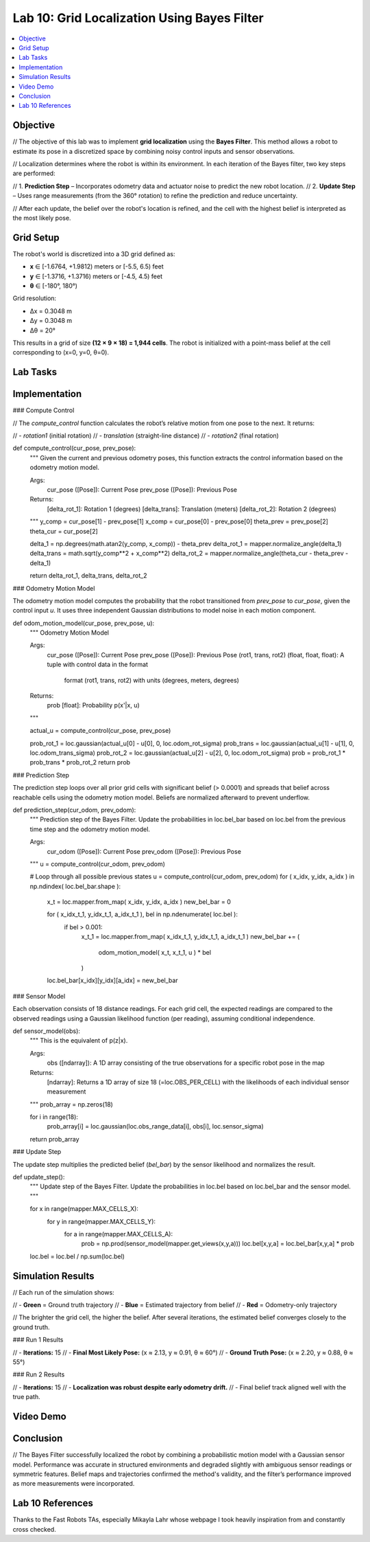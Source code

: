 Lab 10: Grid Localization Using Bayes Filter
============================================

.. contents::
   :depth: 2
   :local:

Objective
---------

// The objective of this lab was to implement **grid localization** using the **Bayes Filter**. This method allows a robot to estimate its pose in a discretized space by combining noisy control inputs and sensor observations.

// Localization determines where the robot is within its environment. In each iteration of the Bayes filter, two key steps are performed:

// 1. **Prediction Step** – Incorporates odometry data and actuator noise to predict the new robot location.
// 2. **Update Step** – Uses range measurements (from the 360° rotation) to refine the prediction and reduce uncertainty.

// After each update, the belief over the robot's location is refined, and the cell with the highest belief is interpreted as the most likely pose.

Grid Setup
----------

The robot's world is discretized into a 3D grid defined as:

- **x** ∈ [-1.6764, +1.9812) meters or [-5.5, 6.5) feet  
- **y** ∈ [-1.3716, +1.3716) meters or [-4.5, 4.5) feet  
- **θ** ∈ [-180°, 180°)  

Grid resolution:

- Δx = 0.3048 m  
- Δy = 0.3048 m  
- Δθ = 20°  

This results in a grid of size **(12 × 9 × 18) = 1,944 cells**. The robot is initialized with a point-mass belief at the cell corresponding to (x=0, y=0, θ=0).

Lab Tasks
---------

Implementation
--------------

### Compute Control

// The `compute_control` function calculates the robot’s relative motion from one pose to the next. It returns:

// - `rotation1` (initial rotation)
// - `translation` (straight-line distance)
// - `rotation2` (final rotation)

.. code-block:: python

def compute_control(cur_pose, prev_pose):
    """ Given the current and previous odometry poses, this function extracts
    the control information based on the odometry motion model.

    Args:
        cur_pose  ([Pose]): Current Pose
        prev_pose ([Pose]): Previous Pose 

    Returns:
        [delta_rot_1]: Rotation 1  (degrees)
        [delta_trans]: Translation (meters)
        [delta_rot_2]: Rotation 2  (degrees)
    """
    y_comp = cur_pose[1] - prev_pose[1]
    x_comp = cur_pose[0] - prev_pose[0]
    theta_prev = prev_pose[2]
    theta_cur = cur_pose[2]
    
    delta_1 = np.degrees(math.atan2(y_comp, x_comp)) - theta_prev
    delta_rot_1 = mapper.normalize_angle(delta_1)
    delta_trans = math.sqrt(y_comp**2 + x_comp**2)
    delta_rot_2 = mapper.normalize_angle(theta_cur - theta_prev - delta_1)

    return delta_rot_1, delta_trans, delta_rot_2

### Odometry Motion Model

The odometry motion model computes the probability that the robot transitioned from `prev_pose` to `cur_pose`, given the control input `u`. It uses three independent Gaussian distributions to model noise in each motion component.

.. code-block:: python

def odom_motion_model(cur_pose, prev_pose, u):
    """ Odometry Motion Model

    Args:
        cur_pose  ([Pose]): Current Pose
        prev_pose ([Pose]): Previous Pose
        (rot1, trans, rot2) (float, float, float): A tuple with control data in the format 
                                                   format (rot1, trans, rot2) with units (degrees, meters, degrees)


    Returns:
        prob [float]: Probability p(x'|x, u)
    """


    actual_u = compute_control(cur_pose, prev_pose)

    prob_rot_1 = loc.gaussian(actual_u[0] - u[0], 0, loc.odom_rot_sigma)
    prob_trans = loc.gaussian(actual_u[1] - u[1], 0, loc.odom_trans_sigma)
    prob_rot_2 = loc.gaussian(actual_u[2] - u[2], 0, loc.odom_rot_sigma)
    prob  = prob_rot_1 * prob_trans * prob_rot_2
    return prob


### Prediction Step

The prediction step loops over all prior grid cells with significant belief (> 0.0001) and spreads that belief across reachable cells using the odometry motion model. Beliefs are normalized afterward to prevent underflow.

.. code-block:: python


def prediction_step(cur_odom, prev_odom):
    """ Prediction step of the Bayes Filter.
    Update the probabilities in loc.bel_bar based on loc.bel from the previous time step and the odometry motion model.

    Args:
        cur_odom  ([Pose]): Current Pose
        prev_odom ([Pose]): Previous Pose
    """
    u = compute_control(cur_odom, prev_odom)

    # Loop through all possible previous states
    u = compute_control(cur_odom, prev_odom)
    for ( x_idx, y_idx, a_idx ) in np.ndindex( loc.bel_bar.shape ):
      x_t = loc.mapper.from_map( x_idx, y_idx, a_idx )
      new_bel_bar = 0

      for ( x_idx_t_1, y_idx_t_1, a_idx_t_1 ), bel in np.ndenumerate( loc.bel ):
          if bel > 0.001:
              x_t_1 = loc.mapper.from_map( x_idx_t_1, y_idx_t_1, a_idx_t_1 )
              new_bel_bar += (
                  odom_motion_model( x_t, x_t_1, u ) *
                  bel
              )
      loc.bel_bar[x_idx][y_idx][a_idx] = new_bel_bar

### Sensor Model

Each observation consists of 18 distance readings. For each grid cell, the expected readings are compared to the observed readings using a Gaussian likelihood function (per reading), assuming conditional independence.

.. code-block:: python

def sensor_model(obs):
    """ This is the equivalent of p(z|x).


    Args:
        obs ([ndarray]): A 1D array consisting of the true observations for a specific robot pose in the map 

    Returns:
        [ndarray]: Returns a 1D array of size 18 (=loc.OBS_PER_CELL) with the likelihoods of each individual sensor measurement
    """
    prob_array = np.zeros(18)
    
    for i in range(18):
        prob_array[i] = loc.gaussian(loc.obs_range_data[i], obs[i], loc.sensor_sigma)
    
    return prob_array

### Update Step

The update step multiplies the predicted belief (`bel_bar`) by the sensor likelihood and normalizes the result.

.. code-block:: python

def update_step():
    """ Update step of the Bayes Filter.
    Update the probabilities in loc.bel based on loc.bel_bar and the sensor model.
    """
 
    for x in range(mapper.MAX_CELLS_X):
        for y in range(mapper.MAX_CELLS_Y):
            for a in range(mapper.MAX_CELLS_A):
                prob = np.prod(sensor_model(mapper.get_views(x,y,a)))
                loc.bel[x,y,a] = loc.bel_bar[x,y,a] * prob

    loc.bel = loc.bel / np.sum(loc.bel)

Simulation Results
------------------

// Each run of the simulation shows:

// - **Green** = Ground truth trajectory
// - **Blue** = Estimated trajectory from belief
// - **Red** = Odometry-only trajectory

// The brighter the grid cell, the higher the belief. After several iterations, the estimated belief converges closely to the ground truth.

### Run 1 Results

.. image:: images/l10_run1_final.png
   :align: center
   :width: 80%
   :alt: Run 1 Final Belief Plot

// - **Iterations:** 15  
// - **Final Most Likely Pose:** (x ≈ 2.13, y ≈ 0.91, θ ≈ 60°)  
// - **Ground Truth Pose:** (x ≈ 2.20, y ≈ 0.88, θ ≈ 55°)

### Run 2 Results

.. image:: images/l10_run2_final.png
   :align: center
   :width: 80%
   :alt: Run 2 Final Belief Plot

// - **Iterations:** 15  
// - **Localization was robust despite early odometry drift.**  
// - Final belief track aligned well with the true path.

Video Demo
----------

.. raw:: html

   <iframe width="560" height="315"
           src="https://www.youtube.com/embed/YOUR_VIDEO_ID"
           title="Grid Localization Demo"
           frameborder="0"
           allow="accelerometer; autoplay; clipboard-write; encrypted-media; gyroscope; picture-in-picture"
           allowfullscreen>
   </iframe>

Conclusion
----------

// The Bayes Filter successfully localized the robot by combining a probabilistic motion model with a Gaussian sensor model. Performance was accurate in structured environments and degraded slightly with ambiguous sensor readings or symmetric features. Belief maps and trajectories confirmed the method's validity, and the filter’s performance improved as more measurements were incorporated.

Lab 10 References
-----------------

Thanks to the Fast Robots TAs, especially Mikayla Lahr whose webpage I took heavily inspiration from and constantly cross checked.
